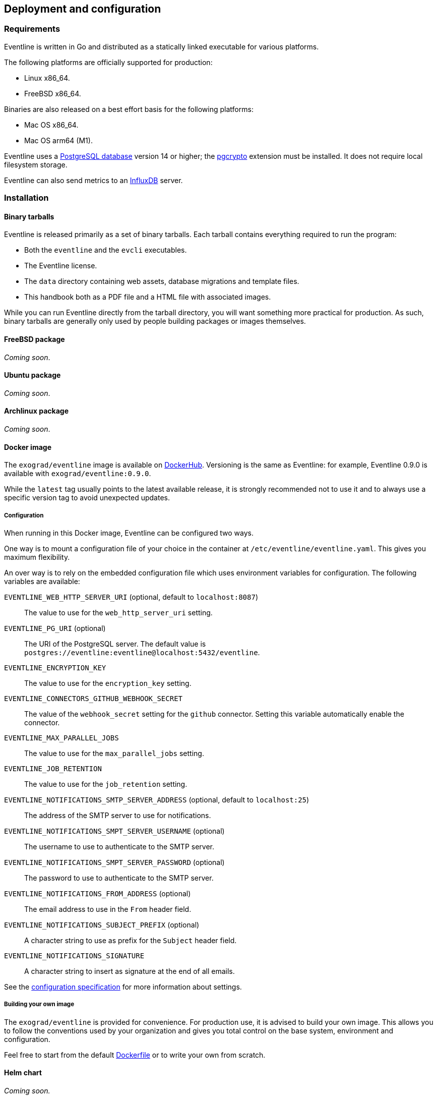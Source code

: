 == Deployment and configuration

=== Requirements

Eventline is written in Go and distributed as a statically linked executable
for various platforms.

The following platforms are officially supported for production:

- Linux x86_64.
- FreeBSD x86_64.

Binaries are also released on a best effort basis for the following platforms:

- Mac OS x86_64.
- Mac OS arm64 (M1).

Eventline uses a https://www.postgresql.org[PostgreSQL database] version 14 or
higher; the https://www.postgresql.org/docs/current/pgcrypto.html[pgcrypto]
extension must be installed. It does not require local filesystem storage.

Eventline can also send metrics to an https://www.influxdata.com[InfluxDB]
server.

=== Installation

==== Binary tarballs

Eventline is released primarily as a set of binary tarballs. Each tarball
contains everything required to run the program:

* Both the `eventline` and the `evcli` executables.
* The Eventline license.
* The `data` directory containing web assets, database migrations and template
  files.
* This handbook both as a PDF file and a HTML file with associated images.

While you can run Eventline directly from the tarball directory, you will want
something more practical for production. As such, binary tarballs are
generally only used by people building packages or images themselves.

==== FreeBSD package

_Coming soon_.

==== Ubuntu package

_Coming soon_.

==== Archlinux package

_Coming soon_.

==== Docker image

The `exograd/eventline` image is available on
https://hub.docker.com[DockerHub]. Versioning is the same as Eventline: for
example, Eventline 0.9.0 is available with `exograd/eventline:0.9.0`.

While the `latest` tag usually points to the latest available release, it is
strongly recommended not to use it and to always use a specific version tag to
avoid unexpected updates.

===== Configuration

When running in this Docker image, Eventline can be configured two ways.

One way is to mount a configuration file of your choice in the container at
`/etc/eventline/eventline.yaml`. This gives you maximum flexibility.

An over way is to rely on the embedded configuration file which uses
environment variables for configuration. The following variables are
available:

`EVENTLINE_WEB_HTTP_SERVER_URI` (optional, default to `localhost:8087`) :: The
value to use for the `web_http_server_uri` setting.

`EVENTLINE_PG_URI` (optional) :: The URI of the PostgreSQL server. The default
value is `postgres://eventline:eventline@localhost:5432/eventline`.

`EVENTLINE_ENCRYPTION_KEY` :: The value to use for the `encryption_key`
setting.

`EVENTLINE_CONNECTORS_GITHUB_WEBHOOK_SECRET` :: The value of the
`webhook_secret` setting for the `github` connector. Setting this variable
automatically enable the connector.

`EVENTLINE_MAX_PARALLEL_JOBS` :: The value to use for the `max_parallel_jobs`
setting.

`EVENTLINE_JOB_RETENTION` :: The value to use for the `job_retention` setting.

`EVENTLINE_NOTIFICATIONS_SMTP_SERVER_ADDRESS` (optional, default to `localhost:25`) ::
The address of the SMTP server to use for notifications.

`EVENTLINE_NOTIFICATIONS_SMPT_SERVER_USERNAME` (optional) :: The username to
use to authenticate to the SMTP server.

`EVENTLINE_NOTIFICATIONS_SMPT_SERVER_PASSWORD` (optional) :: The password to
use to authenticate to the SMTP server.

`EVENTLINE_NOTIFICATIONS_FROM_ADDRESS` (optional) :: The email address to use in the
`From` header field.

`EVENTLINE_NOTIFICATIONS_SUBJECT_PREFIX` (optional) :: A character string to
use as prefix for the `Subject` header field.

`EVENTLINE_NOTIFICATIONS_SIGNATURE` :: A character string to insert as
signature at the end of all emails.

See the <<configuration-specification,configuration specification>> for more
information about settings.

===== Building your own image

The `exograd/eventline` is provided for convenience. For production use, it is
advised to build your own image. This allows you to follow the conventions
used by your organization and gives you total control on the base system,
environment and configuration.

Feel free to start from the default
https://github.com/exograd/eventline/blob/master/Dockerfile[Dockerfile] or to
write your own from scratch.

==== Helm chart

_Coming soon._

=== Configuration

==== Configuration file

Eventline uses a configuration file whose path is provided with the `-c`
command line option.

CAUTION: The configuration file contains the global encryption key used to
secure storage of sensitive information in the database. You must make sure
that the UNIX user executing Eventline is the only user able to read the
configuration file. Alternatively, you can use templating and environment
variables to provide sensitive settings.

==== Templating

The configuration file is treated as a template using the
https://pkg.go.dev/text/template[Go template format]. Templating currently
supports the following functions:

`env <name>` :: Return the value of the `<name>` environment variable.

.Example:
[source,yaml]
----
data_directory: "/usr/share/eventline"

encryption_key: {{ env "EVENTLINE_ENCRYPTION_KEY" }}

pg:
  uri: {{ env "EVENTLINE_PG_URI" }}
----

At startup, Eventline loads the configuration file, renders it and then parses
it as a YAML document.

[#configuration-specification]
==== Specification

A configuration file is an object containing the following fields:

`logger` (optional object) :: The configuration of the logger used to print
information and errors. The default value is:
+
[source,yaml]
----
backend_type: "terminal"
backend:
  color: true
  domain_width: 32
----

`data_directory` (optional string, default to `data`) :: The path of the
directory containing Eventline data files.

`api_http_server` (optional object) :: the HTTP server configuration of the
API interface. The default value is:
+
[source,yaml]
----
address: "localhost:8085"
----

`web_http_server` (optional object) :: the HTTP server configuration of the
web interface. The default value is:
+
[source,yaml]
----
address: "localhost:8087"
----

`pg` (optional object) :: The configuration of the PostgreSQL server.

`encryption_key` (string) :: The global encryption key used to encrypt
sensitive information in the database. The key must be a 32 byte AES key
encoded using https://en.wikipedia.org/wiki/Base64[Base64]. You can generate a
key using OpenSSL:
+
----
openssl rand -base64 32
----

`web_http_server_uri` (optional string, default to `http://localhost:8087`) ::
The URI which can be used to access the Eventline web interface from outside
of the server. This URI will be used to generate webhook URIs among other
thing.

`connectors` (optional object) :: The configuration of each connector. Refer
to the connector documentation for the settings available for each connector.

`max_parallel_jobs` (optional integer) :: If set, the maximum number of jobs
which can run in parallel for the entire platform.

`job_retention` (optional integer) :: If set, a number of days after which old
job executions will be deleted. Note that changing this setting will not
affect job executions which have already been terminated.

`runners` (optional object) :: The configuration of each runner. Refer to the
<<chapter-runners,runner documentation>> for the settings available for each
runner.

`notifications` (optional object) :: The configuration of the email
notification system. The default value is:
+
[source,yaml]
----
smtp_server:
  address: "localhost:25"
from_address: "no-reply@localhost"
subject_prefix: "[eventline] "
signature: "This email is a notification sent by the Eventline job scheduling software."
----

===== HTTP server specification

The configuration of a HTTP server is an object containing the following
fields:

`address` (optional string, default to `localhost:8080`) :: The address to
listen on as a `<host>:<port>` string.

`tls` (optional object) :: If set, use TLS for the connection. The object
contains the following fields:

    `certificate` (string) ::: The path of the TLS certificate file.

    `private_key` (string) ::: The path of the TLS private key.

===== PostgreSQL specification

The configuration of the PostgreSQL server is an object containing the
following fields:

`uri` (optional string) :: The URI of the PostgreSQL server. The default value
is `postgres://eventline:eventline@localhost:5432/eventline`.

===== Notifications specification

The configuration for the notification system is an object containing the
following fields:

`smtp_server` (optional object) :: The configuration of the SMTP server to use
when sending emails.

`from_address` (optional string) :: The email address to use in the `From`
header field.

`subject_prefix` (optional string) :: A character string to use as prefix for
the `Subject` header field.

`signature` (optional string) :: A character string to insert as signature at
the end of all emails.

===== SMTP server specification

The configuration of the SMTP server is an object containing the following
fields:

`address` (optional string, default to `localhost:25` :: The address of the
server using the `<host>:<port>` format.

`username` (optional string) :: The username to use for authentication.

`password` (optional string) :: The password to use for authentication.

